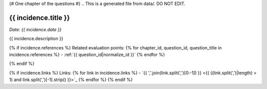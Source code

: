 {# One chapter of the questions #}
.. This is a generated file from data/. DO NOT EDIT.

.. _{{ incidence_id|normalize_id }}:

{{ incidence.title }}
==============================================================

*Date: {{ incidence.date }}*

{{ incidence.description }}

{% if incidence.references %}
Related evaluation points:
{% for chapter_id, question_id, question_title in incidence.references %}
- :ref:`{{ question_id|normalize_id }}`
{% endfor %}

{% endif %}

{% if incidence.links %}
Links:
{% for link in incidence.links %}
- `{{ ','.join(link.split(',')[0:-1]) }} <{{ ((link.split(',')|length) > 1) and link.split(',')[-1].strip() }}>`_
{% endfor %}
{% endif %}
